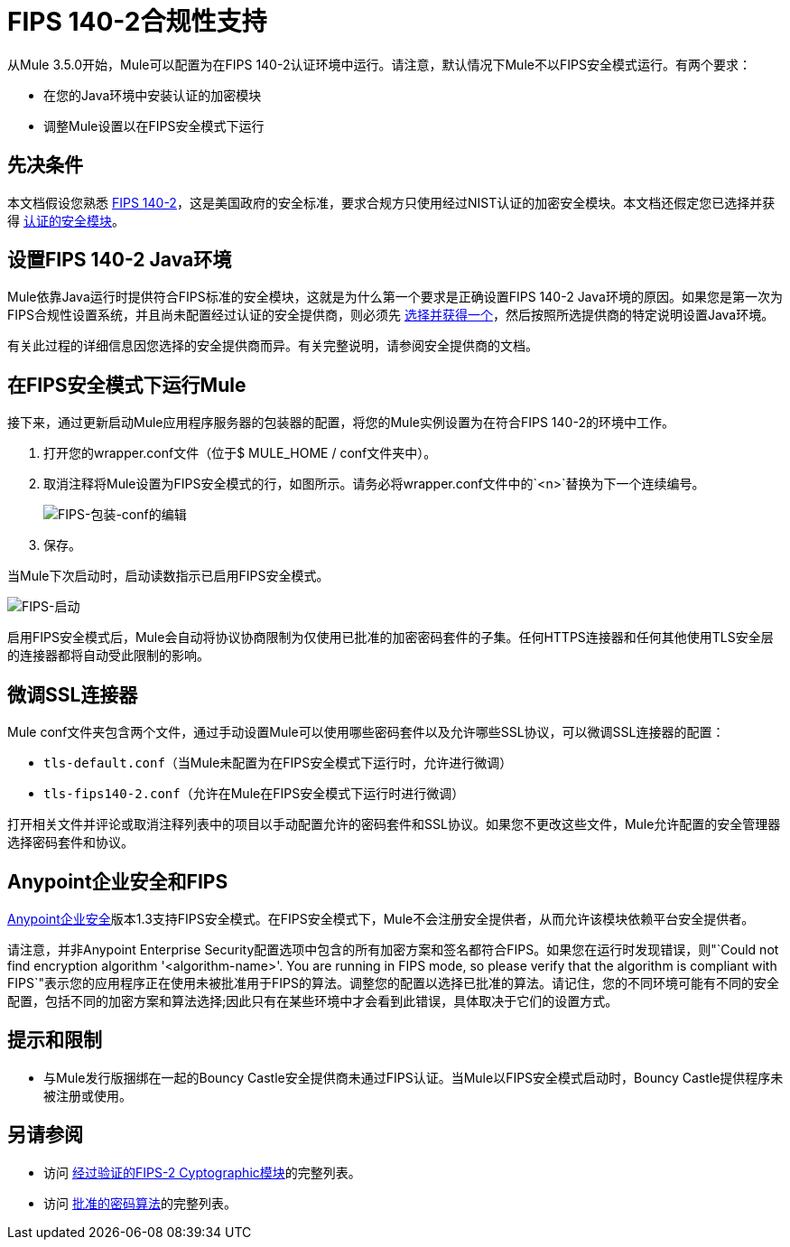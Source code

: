 =  FIPS 140-2合规性支持
:keywords: fips, certifications, security

从Mule 3.5.0开始，Mule可以配置为在FIPS 140-2认证环境中运行。请注意，默认情况下Mule不以FIPS安全模式运行。有两个要求：

* 在您的Java环境中安装认证的加密模块
* 调整Mule设置以在FIPS安全模式下运行

== 先决条件

本文档假设您熟悉 link:http://csrc.nist.gov/publications/fips/fips140-2/fips1402.pdf[FIPS 140-2]，这是美国政府的安全标准，要求合规方只使用经过NIST认证的加密安全模块。本文档还假定您已选择并获得 link:http://csrc.nist.gov/groups/STM/cmvp/documents/140-1/140val-all.htm[认证的安全模块]。

== 设置FIPS 140-2 Java环境

Mule依靠Java运行时提供符合FIPS标准的安全模块，这就是为什么第一个要求是正确设置FIPS 140-2 Java环境的原因。如果您是第一次为FIPS合规性设置系统，并且尚未配置经过认证的安全提供商，则必须先 link:http://csrc.nist.gov/groups/STM/cmvp/documents/140-1/140val-all.htm[选择并获得一个]，然后按照所选提供商的特定说明设置Java环境。

有关此过程的详细信息因您选择的安全提供商而异。有关完整说明，请参阅安全提供商的文档。

////
待办事项：无需更新，需要更新
** 使用RSA的BSAFE JCE提供程序的示例设置说明
+
以下示例演示如何安装和配置RSA的BSAFE JCE提供程序。
+
. 将所需的jar文件安装到`$JAVA_HOME/lib/ext`文件夹中，如图所示。
+
image:FIPS-install-jars.png[FIPS安装，罐子]
+
. 将安全提供程序注册到`$JAVA_HOME/lib/security`文件夹的安全属性中。打开`java.security`文件，将您的提供者的类添加为已存在的提供者列表中的第一项。在下面显示的示例中，这是`com.rsa.jsafe.provider.JsafeJCE`
+
image:FIPS-register-jar.png[FIPS注册-JAR]
+
. 调整文件中其他安全提供程序的编号，使其保持顺序。
+
image:FIPS-register-jar-renumber.png[FIPS注册-JAR-重新编号]
. 保存。
////

== 在FIPS安全模式下运行Mule

接下来，通过更新启动Mule应用程序服务器的包装器的配置，将您的Mule实例设置为在符合FIPS 140-2的环境中工作。

. 打开您的wrapper.conf文件（位于$ MULE_HOME / conf文件夹中）。
. 取消注释将Mule设置为FIPS安全模式的行，如图所示。请务必将wrapper.conf文件中的`<n>`替换为下一个连续编号。
+
image:FIPS-wrapper-conf-edit.png[FIPS-包装-conf的编辑]
+
. 保存。

当Mule下次启动时，启动读数指示已启用FIPS安全模式。

image:FIPS-startup.png[FIPS-启动]

启用FIPS安全模式后，Mule会自动将协议协商限制为仅使用已批准的加密密码套件的子集。任何HTTPS连接器和任何其他使用TLS安全层的连接器都将自动受此限制的影响。

== 微调SSL连接器

Mule conf文件夹包含两个文件，通过手动设置Mule可以使用哪些密码套件以及允许哪些SSL协议，可以微调SSL连接器的配置：

*  `tls-default.conf`（当Mule未配置为在FIPS安全模式下运行时，允许进行微调）
*  `tls-fips140-2.conf`（允许在Mule在FIPS安全模式下运行时进行微调）

打开相关文件并评论或取消注释列表中的项目以手动配置允许的密码套件和SSL协议。如果您不更改这些文件，Mule允许配置的安全管理器选择密码套件和协议。

==  Anypoint企业安全和FIPS

link:/mule-user-guide/v/3.8/anypoint-enterprise-security[Anypoint企业安全]版本1.3支持FIPS安全模式。在FIPS安全模式下，Mule不会注册安全提供者，从而允许该模块依赖平台安全提供者。

请注意，并非Anypoint Enterprise Security配置选项中包含的所有加密方案和签名都符合FIPS。如果您在运行时发现错误，则"`Could not find encryption algorithm '<algorithm-name>'. You are running in FIPS mode, so please verify that the algorithm is compliant with FIPS`"表示您的应用程序正在使用未被批准用于FIPS的算法。调整您的配置以选择已批准的算法。请记住，您的不同环境可能有不同的安全配置，包括不同的加密方案和算法选择;因此只有在某些环境中才会看到此错误，具体取决于它们的设置方式。

== 提示和限制

* 与Mule发行版捆绑在一起的Bouncy Castle安全提供商未通过FIPS认证。当Mule以FIPS安全模式启动时，Bouncy Castle提供程序未被注册或使用。


== 另请参阅

* 访问 link:http://csrc.nist.gov/groups/STM/cmvp/documents/140-1/140val-all.htm[经过验证的FIPS-2 Cyptographic模块]的完整列表。
* 访问 link:http://csrc.nist.gov/publications/fips/fips140-2/fips1402annexa.pdf[批准的密码算法]的完整列表。
